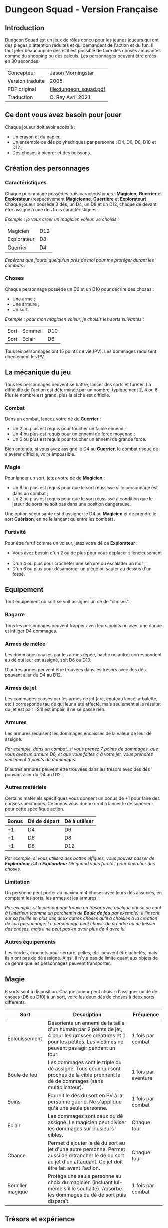 [[file:logo.png]]

* Dungeon Squad - Version Française

** Introduction

Dungeon Squad est un jeux de rôles conçu pour les jeunes joueurs qui ont des plages d'attention réduites et qui demandent de l'action et du fun. Il faut jeter beaucoup de dés et il est possible de faire des choses amusantes comme du shopping ou des calculs. Les personnages peuvent être créés en 30 secondes.

#+ATTR_HTML: :border 2 :rules all :frame border
| Concepteur       | Jason Morningstar      |
| Version traduite | 2005                   |
| PDF original     | [[file:dungeon_squad.pdf]] |
| Traduction       | O. Rey Avril 2021      |

** Ce dont vous avez besoin pour jouer

Chaque joueur doit avoir accès à :
- Un crayon et du papier,
- Un ensemble de dés polyhédriques par personne : D4, D6, D8, D10 et D12 ;
- Des choses à picorer et des boissons.

** Création des personnages

*** Caractéristiques

Chaque personnage possèdes trois caractéristiques : *Magicien*, *Guerrier* et *Explorateur* (respectivement *Magicienne*, *Guerrière* et *Explorateur*). Chaque joueur possède 3 dés, un D4, un D8 et un D12, chaque dé devant être assigné à une des trois caractéristiques. 

/Exemple : je veux créer un magicien voleur. Je choisis :/

#+ATTR_HTML: :border 2 :rules all :frame border
| Magicien    | D12 |
| Explorateur | D8  |
| Guerrier    | D4  |

/Espérons que j'aurai quelqu'un près de moi pour me protéger durant les combats !/

*** Choses

Chaque personnage possède un D6 et un D10 pour décrire des choses :
- Une arme ;
- Une armure ;
- Un sort.

/Exemple : pour mon magicien voleur, je choisis les sorts suivantes :/

#+ATTR_HTML: :border 2 :rules all :frame border
| Sort | Sommeil | D10 |
| Sort | Eclair  | D6  |

Tous les personnages ont 15 points de vie (PV). Les dommages réduisent directement les PV.

** La mécanique du jeu

Tous les personnages peuvent se battre, lancer des sorts et fureter. La difficulté de l'action est déterminée par un nombre, typiquement 2, 4 ou 6. Plus le nombre est grand, plus la tâche est difficile.

*** Combat

Dans un combat, lancez votre dé de *Guerrier* :
- Un 2 ou plus est requis pour toucher un faible ennemi ;
- Un 4 ou plus est requis pour un ennemi de force moyenne ;
- Un 6 ou plus est requis pour toucher un ennemi de grande force.

Bien entendu, si vous avez assigné le D4 au *Guerrier*, le combat risque de s'avérer difficile, voire impossible.

*** Magie

Pour lancer un sort, jetez votre dé de *Magicien* :
- Un 6 ou plus est requis pour que le sort réussisse si le personnage est dans un combat ;
- Un 2 ou plus est requis pour que le sort réussisse à condition que le jeteur de sorts ne soit pas dans une position dangereuse.

Une option sécurisante est d'assigner le D4 au *Magicien* et de prendre le sort *Guérison*, en ne le lançant qu'entre les combats.

*** Furtivité

Pour être furtif comme un voleur, jetez votre dé de *Explorateur* :
- Vous avez besoin d'un 2 ou de plus pour vous déplacer silencieusement ;
- D'un 4 ou plus pour crocheter une serrure ou escalader un mur ;
- D'un 6 ou plus pour désamorcer un piège ou sauter au dessus d'un fossé.

** Equipement

Tout équipement ou sort se voit assigner un dé de "choses".

*** Bagarre

Tous les personnages peuvent frapper avec leurs points ou avec une dague et infliger D4 dommages.

*** Armes de mélée

Les dommages causés par les armes (épée, hache ou autre) correspondent au dé qui leur est assigné, soit D6 ou D10.

D'autres armes peuvent être trouvées dans les trésors avec des dés pouvant aller du D4 au D12.

*** Armes de jet

Les commages causés par les armes de jet (arc, couteau lancé, arbalette, etc.) corresponde tau dé qui leur a été affecté, mais seulement si le résultat du jet est pair ! S'il est impair, il ne se passe rien.

*** Armures

Les armures réduisent les dommages encaissés de la valeur de leur dé assigné.

/Par exemple, dans un combat, si vous prenez 7 points de dommages, que vous avez un armure D6, et que vous faites 4 à votre jet, vous prendrez seulement 3 points de dommages./

D'autres armures peuvent être trouvées dans les trésors avec des dés pouvant aller du D4 au D12.

*** Autres matériels

Certains matériels spécifiques vous donnent un bonus de +1 pour faire des choses spécifiques. Ce bonus vous donne droit à lancer le dé supérieur pour cette spécifique action.

#+ATTR_HTML: :border 2 :rules all :frame border
| Bonus | Dé de départ | Dé à utiliser |
|-------+--------------+---------------|
|    +1 | D4           | D6            |
|    +1 | D6           | D8            |
|    +1 | D8           | D12           |

/Par exemple, si vous utilisez des bottes elfiques, vous pouvez passer de *Explorateur* D4 à *Explorateur* D6 quand vous furetez pour chercher des choses./

*** Limitation

Un personne peut porter au maximum 4 choses avec leurs dés associés, en comptant les sorts, les armes et les armures.

/Par exemple, si le personnage trouve un trésor avec quelque chose de cool à l'intérieur (comme un parchemin de *Boule de feu* par exemple), il l'inscrit sur sa feuille en plus des deux autres choses qu'il a choisies à la création de son personnage. Le personnage peut choisir de prendre ou de laisser des choses, mais il ne peut pas en avoir plus de 4 avec lui./

*** Autres équipements

Les cordes, crochets pour serrure, pelles, etc. peuvent être achetés, mais ils n'ont pas de dé assigné. Ainsi, il n'y a pas de limite quant aux objets de ce genre que les personnages peuvent transporter.

** Magie

6 sorts sont à disposition. Chaque joueur peut choisir d'assigner un dé de choses (D6 ou D10) à un sort, voire les deux dés de choses à deux sorts différents.

#+ATTR_HTML: :border 2 :rules all :frame border
| Sort             | Description                                                                                                                                                              | Fréquence           |
|------------------+--------------------------------------------------------------------------------------------------------------------------------------------------------------------------+---------------------|
| Eblouissement    | Désoriente un ennemi de la taille d'un humain par 2 points de jet, 4 pour les grosses créatures et 1 pour les petites. Les victimes ne peuvent pas agir pendant un tour. | 1 fois par combat   |
| Boule de feu     | Les dommages sont le triple du dé assigné. Tous ceux qui sont proches de la cible prennent le dé de dommages (sans multiplicateur).                                      | 1 fois par aventure |
| Soins            | Fournit le dés du sort en PV à la personne guérie. Ne s'applique qu'à une seule personne.                                                                                | 1 fois par combat   |
| Eclair           | Les dommages sont ceux du dé assigné. Le magicien peut diviser les dommages sur plusieurs cibles.                                                                        | Chaque tour         |
| Chance           | Permet d'ajouter le dé du sort au jet d'une autre personne. Permet aussi de retrancher le dé du sort au jet d'un attaquant. Ce jet doit être fait avant l'action.        | Chaque tour         |
| Bouclier magique | Protège une seule personne au choix du magicien (incluant lui-même s'il le souhaite). Absorbe les dommages du dé de sort puis disparaît.                                 | 1 fois par combat   |

** Trésors et expérience

*** Trésors

Au cours des aventures, il est possible de trouver des trésors :
- Epée normale D6,
- Epée magique D8,
- Baguette magique : +1 pour lancer les sorts,
- Bottes elfiques : +1 pour se déplacer en silence,
- Potions contenant des sorts ne fonctionnant qu'une seule fois,
- Des pièces d'or permettant d'acheter des équipements (cordes, crochets pour serrure, lanternes, bâtons, etc.).

*** Expérience
 
Les pièces d'or permettent aussi d'augmenter un dé de façon permanente après chaque aventure et cela jusqu'au D12.

#+ATTR_HTML: :border 2 :rules all :frame border
| Nombre de pièces d'or | Expérience    |
|-----------------------+---------------|
|                   100 | +1 pour un dé |
|                    20 | +1 PV         |

** Monstres

*** Vermines

Tous les monstres ont besoin d'un 4 ou plus pour toucher les personnages. Les personnages en touchent automatiquement un par attaque mais les vermines attaquent en groupe.

#+ATTR_HTML: :border 2 :rules all :frame border
| Monstre                      | Attaque | Dommages                                                                        | PV |
|------------------------------+---------+---------------------------------------------------------------------------------+----|
| Rat/Araignée                 | D4      | Morsure 1 PV                                                                    |  1 |
| Chauve souris vampire géante | D4      | Morsure 2 PV                                                                    |  2 |
| Moisissure gluante et puante | D4      | Erode le métal, détruit les armures et les épées                                | 25 |
| Eponge moisie magique        | D4      | Les points de magie utilisés contre elle accroissent ses points de vie d'autant | 25 |

*** Monstres faibles

Les monstres faibles voyagent en bandes. Les personnages ont desoin d'un 2 ou plus pour les toucher.

#+ATTR_HTML: :border 2 :rules all :frame border
| Monstre                       | Attaque | Dommages   | PV |
|-------------------------------+---------+------------+----|
| Rat géant                     | D6      | Morsure D4 |  4 |
| Loup                          | D6      | Morsure D6 |  6 |
| Goblin/Bandit de grand chemin | D6      | Hache D8   |  8 |

*** Monstres moyens

Les personnages ont desoin d'un 4 ou plus pour les toucher.

#+ATTR_HTML: :border 2 :rules all :frame border
| Monstre           | Attaque | Dommages                           | PV | Armure      |
|-------------------+---------+------------------------------------+----+-------------|
| Orc/Soldat        | D8      | Epée D6                            | 10 | Bouclier D6 |
| Skelette guerrier | D8      | Hache D8                           |  4 |             |
| Araignée géante   | D8      | Poison D4 par tour pendant 4 tours | 12 |             |

*** Monstres difficiles

Les personnages ont desoin d'un 6 ou plus pour les toucher.

#+ATTR_HTML: :border 2 :rules all :frame border
| Monstre      | Attaque | Dommages                                  | PV | Armure               |
|--------------+---------+-------------------------------------------+----+----------------------|
| Géant        | D10     | Gourdin D10                               | 20 |                      |
| Troll        | D10     | Mains D10                                 | 12 | Armure naturelle D10 |
| Petit dragon | D10     | Pinces d6, morsure D8, souffle de feu D12 | 40 | Armure naturelle D6  |

*** Sauve qui peut !

Les personnages ont desoin d'un 8 ou plus pour les toucher.

#+ATTR_HTML: :border 2 :rules all :frame border
| Monstre      | Attaque | Dommages                       | PV | Armure               |
|--------------+---------+--------------------------------+----+----------------------|
| Grand dragon | D12     | Pinces D10, souffle de feu D12 | 60 | Armure naturelle D10 |

** Listes d'équipement

*1 pièce d'or* :
- Bougie
- Sac de couchage
- Gourde
- Sifflet
- Torche
- Sac à butin

*5 pièces d'or* :
- Repas pour une semaine
- Valise waterproof
- Corde de 3 mètres
- Briquet silex
- Sac à dos
- Pelle à creuser (+1 pour creuser)
- Bandages (soigne D4 une fois)

*10 pièces d'or* :
- Kit de l'aventurier (sac à dos, briquet silex, sac de couchage, gourde, sac à butin)
- Lanterne
- Carte locale
- Corde
- Chrochet escalade (+1 en escalmade si utilisé avec la corde)
- Matreau et piquets
- Parchemin, encre et plume
- Instrument de musique
-  Baume soignant (soigne D6 une fois)

*20 pièces d'or* :
- Augmente les PV de 1
- Tente pour 4 personnes
- Beaux habits
- Animal de compagnie: chat, belette, hibou, faucon, etc.
- Cape (+1 pour se cacher)
- Gants pour escalader (+1 escalade)
- Bottes elfiques (+1 se déplacer en silence)
- Potion de soins (soigne D12 une fois)

*50 pièces d'or* :
- Cheval harnaché
- Piège à ours
- Longue-vue
- Mirroir
- Crocket pour serrure (+1 crochetage)
- Parchemin de sort (contenant un sort à usage unique)

*100 pièces d'or* :
- Augmenter une caractéristique (Magicien, Guerrier ou Explorateur) d'un dé
- Chien de garde (Attaque D8 , Dommages : morsure D6, 6 PV, loyal)
- Epée magique (+1 combat)
- Baguette magique (+1 pour lancer des sorts)
- Etalon de guerrier (Attaque par piétinement D6, 12 PV, féroce)
- Laboratoire portable de magicien (pour inventer de nouveaux sorts)

** Feuille de personnage

- Version PDF : [[DungeonSquadFr-FeuillePerso.pdf]]
- Version ODP : [[DungeonSquadFr-FeuillePerso.odp]]

